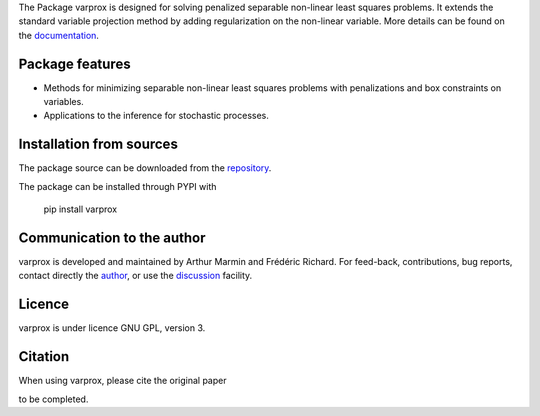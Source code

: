 .. .. image:: https://zenodo.org/badge/DOI/10.5281/zenodo.17154040.svg
..   :target: https://doi.org/10.5281/zenodo.17154040



The Package varprox is designed for solving penalized separable non-linear least squares problems. It extends the standard variable projection method by adding regularization on the non-linear variable. More details can be found on the `documentation <https://Varprox.github.io/varprox/>`_.

Package features
================

- Methods for minimizing separable non-linear least squares problems with penalizations and box constraints on variables.

- Applications to the inference for stochastic processes. 


Installation from sources
=========================

The package source can be downloaded from the `repository <https://github.com/Varprox/varprox>`_. 

The package can be installed through PYPI with
 
 pip install varprox

Communication to the author
===========================

varprox is developed and maintained by Arthur Marmin and Frédéric Richard. For feed-back, contributions, bug reports, contact directly the `author <https://github.com/Varprox>`_, or use the `discussion <https://github.com/Varprox/varprox/discussions>`_ facility.


Licence
=======

varprox is under licence GNU GPL, version 3.


Citation
========

When using varprox, please cite the original paper

to be completed.

.. .. image:: https://joss.theoj.org/papers/10.21105/joss.03821/status.svg
..   :target: https://doi.org/10.21105/joss.03821





